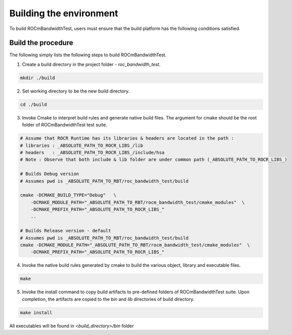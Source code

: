 


Building the environment
--------------------------

To build ROCmBandwidthTest, users must ensure that the build platform has the following conditions satisfied.


Build the procedure
====================

The following simply lists the following steps to build ROCmBandwidthTest.

1. Create a build directory in the project folder - `roc_bandwidth_test`.

.. code-block:: shell

    mkdir ./build


2. Set working directory to be the new build directory.

.. code-block:: shell

    cd ./build



3. Invoke Cmake to interpret build rules and generate native build files. The argument for cmake should be the root folder of ROCmBandwidthTest test suite.

.. code-block:: shell

    # Assume that ROCR Runtime has its libraries & headers are located in the path :
    # libraries : _ABSOLUTE_PATH_TO_ROCR_LIBS_/lib
    # headers   : _ABSOLUTE_PATH_TO_ROCR_LIBS_/include/hsa
    # Note : Observe that both include & lib folder are under common path (_ABSOLUTE_PATH_TO_ROCR_LIBS_)
    
    # Builds Debug version
    # Assumes pwd is _ABSOLUTE_PATH_TO_RBT/roc_bandwidth_test/build

    cmake -DCMAKE_BUILD_TYPE="Debug"   \
        -DCMAKE_MODULE_PATH="_ABSOLUTE_PATH_TO_RBT/rocm_bandwidth_test/cmake_modules"  \
        -DCMAKE_PREFIX_PATH="_ABSOLUTE_PATH_TO_ROCR_LIBS_"
        ..
    
    # Builds Release version - default
    # Assumes pwd is _ABSOLUTE_PATH_TO_RBT/roc_bandwidth_test/build
    cmake -DCMAKE_MODULE_PATH="_ABSOLUTE_PATH_TO_RBT/rocm_bandwidth_test/cmake_modules"  \
        -DCMAKE_PREFIX_PATH="_ABSOLUTE_PATH_TO_ROCR_LIBS_"       


4. Invoke the native build rules generated by cmake to build the various object, library and executable files.

.. code-block:: shell

    make


5. Invoke the install command to copy build artifacts to pre-defined folders of ROCmBandwidthTest suite. Upon completion, the artifacts are copied to the `bin` and `lib` directories of build directory.

.. code-block:: shell

    make install


.. NOTE::

All executables will be found in `<build_directory>/bin` folder

